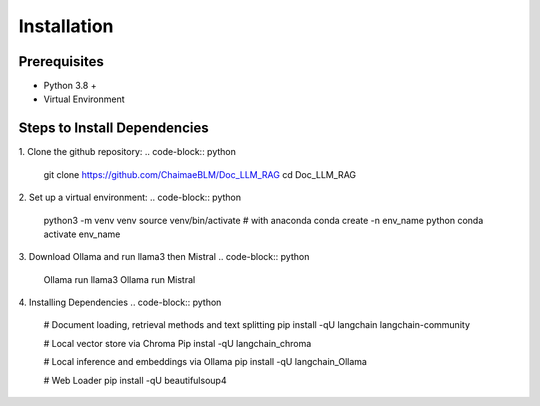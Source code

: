 Installation
=============

Prerequisites
-------------
* Python 3.8 +
* Virtual Environment

Steps to Install Dependencies
-----------------------------

1. Clone the github repository:
.. code-block:: python
    git clone https://github.com/ChaimaeBLM/Doc_LLM_RAG
    cd Doc_LLM_RAG

2. Set up a virtual environment:
.. code-block:: python
    python3 -m venv venv
    source venv/bin/activate
    # with anaconda
    conda create -n env_name python
    conda activate env_name

3. Download Ollama and run llama3 then Mistral
.. code-block:: python
    Ollama run llama3
    Ollama run Mistral

4. Installing Dependencies
.. code-block:: python
    # Document loading, retrieval methods and text splitting
    pip install -qU langchain langchain-community

    # Local vector store via Chroma
    Pip instal -qU langchain_chroma

    # Local inference and embeddings via Ollama
    pip install -qU langchain_Ollama

    # Web Loader
    pip install -qU beautifulsoup4




